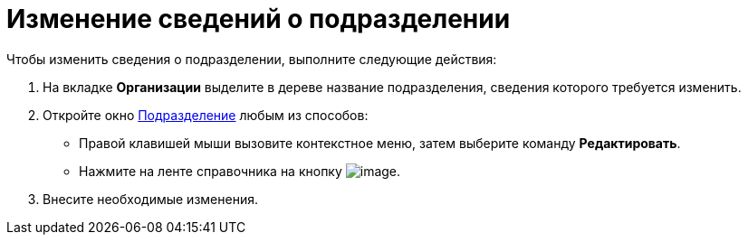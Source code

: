 = Изменение сведений о подразделении

.Чтобы изменить сведения о подразделении, выполните следующие действия:
. На вкладке *Организации* выделите в дереве название подразделения, сведения которого требуется изменить.
. Откройте окно xref:part_Department_add.adoc#task_wqk_dn__image_tjq_jgm_dm[Подразделение] любым из способов:
* Правой клавишей мыши вызовите контекстное меню, затем выберите команду *Редактировать*.
* Нажмите на ленте справочника на кнопку image:buttons/part_department_change.png[image].
. Внесите необходимые изменения.
